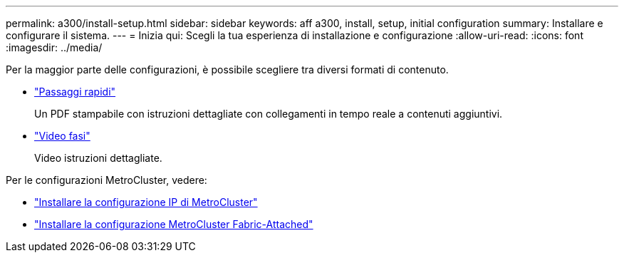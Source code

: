 ---
permalink: a300/install-setup.html 
sidebar: sidebar 
keywords: aff a300, install, setup, initial configuration 
summary: Installare e configurare il sistema. 
---
= Inizia qui: Scegli la tua esperienza di installazione e configurazione
:allow-uri-read: 
:icons: font
:imagesdir: ../media/


[role="lead"]
Per la maggior parte delle configurazioni, è possibile scegliere tra diversi formati di contenuto.

* link:https://library.netapp.com/ecm/ecm_download_file/ECMLP2469722["Passaggi rapidi"]
+
Un PDF stampabile con istruzioni dettagliate con collegamenti in tempo reale a contenuti aggiuntivi.

* link:https://youtu.be/WAE0afWhj1c["Video fasi"]
+
Video istruzioni dettagliate.



Per le configurazioni MetroCluster, vedere:

* https://docs.netapp.com/us-en/ontap-metrocluster/install-ip/index.html["Installare la configurazione IP di MetroCluster"]
* https://docs.netapp.com/us-en/ontap-metrocluster/install-fc/index.html["Installare la configurazione MetroCluster Fabric-Attached"]

